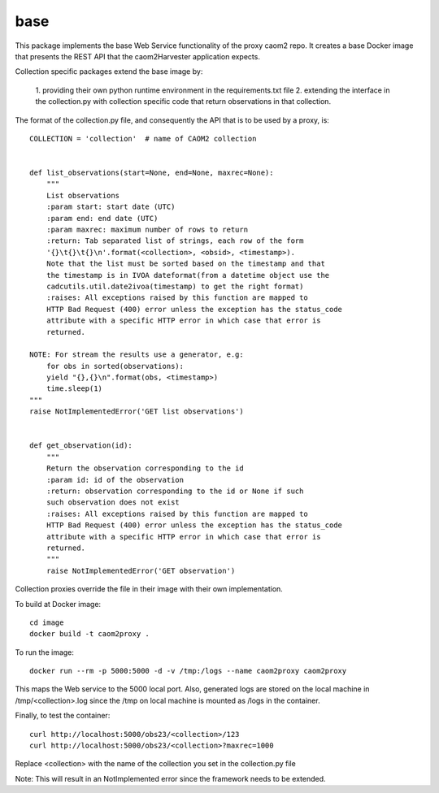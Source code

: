 
base
====

This package implements the base Web Service functionality of the proxy caom2
repo. It creates a base Docker image that presents the REST API that the
caom2Harvester application expects.

Collection specific packages extend the base image by:

    1. providing their own python runtime environment in the requirements.txt
    file
    2. extending the interface in the collection.py with collection specific
    code that return observations in that collection.

The format of the collection.py file, and consequently the API that is to be
used by a proxy, is:

::

    COLLECTION = 'collection'  # name of CAOM2 collection


    def list_observations(start=None, end=None, maxrec=None):
        """
        List observations
        :param start: start date (UTC)
        :param end: end date (UTC)
        :param maxrec: maximum number of rows to return
        :return: Tab separated list of strings, each row of the form
        '{}\t{}\t{}\n'.format(<collection>, <obsid>, <timestamp>).
        Note that the list must be sorted based on the timestamp and that
        the timestamp is in IVOA dateformat(from a datetime object use the
        cadcutils.util.date2ivoa(timestamp) to get the right format)
        :raises: All exceptions raised by this function are mapped to
        HTTP Bad Request (400) error unless the exception has the status_code
        attribute with a specific HTTP error in which case that error is
        returned.

    NOTE: For stream the results use a generator, e.g:
        for obs in sorted(observations):
        yield "{},{}\n".format(obs, <timestamp>)
        time.sleep(1)
    """
    raise NotImplementedError('GET list observations')


    def get_observation(id):
        """
        Return the observation corresponding to the id
        :param id: id of the observation
        :return: observation corresponding to the id or None if such
        such observation does not exist
        :raises: All exceptions raised by this function are mapped to
        HTTP Bad Request (400) error unless the exception has the status_code
        attribute with a specific HTTP error in which case that error is
        returned.
        """
        raise NotImplementedError('GET observation')


Collection proxies override the file in their image with their own
implementation.

To build at Docker image:

::

    cd image
    docker build -t caom2proxy .


To run the image:

::

    docker run --rm -p 5000:5000 -d -v /tmp:/logs --name caom2proxy caom2proxy


This maps the Web service to the 5000 local port. Also, generated logs are
stored on the local machine in /tmp/<collection>.log since the /tmp on local
machine is mounted as /logs in the container.


Finally, to test the container:

::

   curl http://localhost:5000/obs23/<collection>/123
   curl http://localhost:5000/obs23/<collection>?maxrec=1000


Replace <collection> with the name of the collection you set in the
collection.py file


Note: This will result in an NotImplemented error since the framework needs
to be extended.
